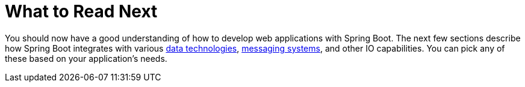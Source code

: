 [[whats-next]]
= What to Read Next
:page-section-summary-toc: 1

You should now have a good understanding of how to develop  web applications with Spring Boot.
The next few sections describe how Spring Boot integrates with various xref:documentation/data.adoc[data technologies], xref:messaging.adoc[messaging systems], and other IO capabilities.
You can pick any of these based on your application's needs.
